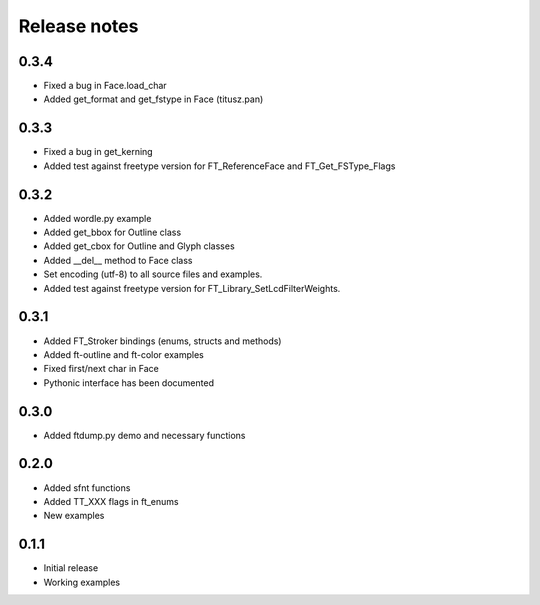=============
Release notes
=============

0.3.4
=====
* Fixed a bug in Face.load_char
* Added get_format and get_fstype in Face (titusz.pan)

0.3.3
=====
* Fixed a bug in get_kerning
* Added test against freetype version for FT_ReferenceFace and FT_Get_FSType_Flags

0.3.2
=====
* Added wordle.py example
* Added get_bbox for Outline class
* Added get_cbox for Outline and Glyph classes
* Added __del__ method to Face class
* Set encoding (utf-8) to all source files and examples.
* Added test against freetype version for FT_Library_SetLcdFilterWeights.

0.3.1
=====
* Added FT_Stroker bindings (enums, structs and methods)
* Added ft-outline and ft-color examples
* Fixed first/next char in Face
* Pythonic interface has been documented

0.3.0
=====
* Added ftdump.py demo and necessary functions

0.2.0
=====
* Added sfnt functions
* Added TT_XXX flags in ft_enums
* New examples

0.1.1
=====
* Initial release
* Working examples
